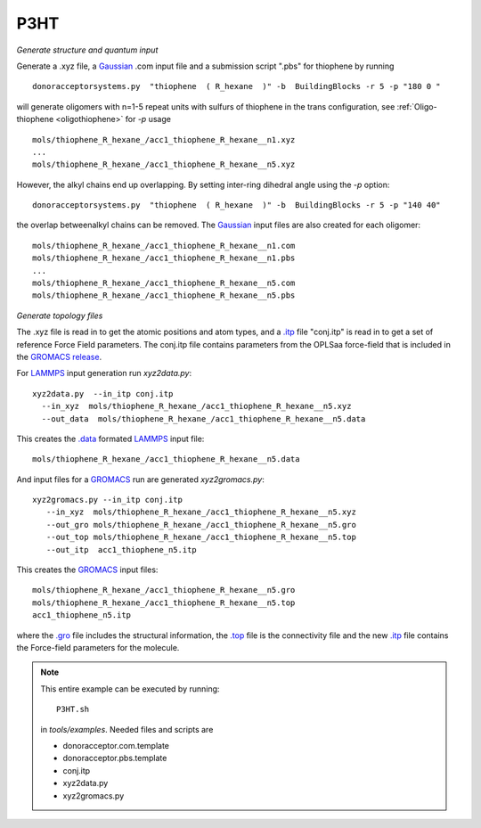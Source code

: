 .. _P3HT:

P3HT 
-------------------------------------------------------

*Generate structure and quantum input*


Generate a .xyz file, a `Gaussian <http://www.gaussian.com/>`_ .com input file and a submission
script ".pbs"  for thiophene by running ::

   donoracceptorsystems.py  "thiophene  ( R_hexane  )" -b  BuildingBlocks -r 5 -p "180 0 "

will generate oligomers  with n=1-5 repeat units with sulfurs of
thiophene in the trans configuration, see :ref:`Oligo-thiophene <oligothiophene>` for `-p`
usage ::

   mols/thiophene_R_hexane_/acc1_thiophene_R_hexane__n1.xyz
   ...
   mols/thiophene_R_hexane_/acc1_thiophene_R_hexane__n5.xyz

However, the alkyl chains end up overlapping. By setting 
inter-ring dihedral angle using the `-p` option::

   donoracceptorsystems.py  "thiophene  ( R_hexane  )" -b  BuildingBlocks -r 5 -p "140 40"

the overlap betweenalkyl chains can be removed. The `Gaussian <http://www.gaussian.com/>`_  input files are also created for each oligomer::

   mols/thiophene_R_hexane_/acc1_thiophene_R_hexane__n1.com
   mols/thiophene_R_hexane_/acc1_thiophene_R_hexane__n1.pbs
   ...
   mols/thiophene_R_hexane_/acc1_thiophene_R_hexane__n5.com
   mols/thiophene_R_hexane_/acc1_thiophene_R_hexane__n5.pbs
 
*Generate topology  files*

The .xyz file is read in to get the atomic positions and
atom types, and a `.itp
<http://www.gromacs.org/Documentation/File_Formats/.itp_File>`_ file
"conj.itp"  is read in to get a set of reference Force Field
parameters. The conj.itp file contains parameters from the OPLSaa
force-field that is included in the `GROMACS release
<http://www.gromacs.org/Downloads>`_.  

For `LAMMPS <http://lammps.sandia.gov/>`_ input generation run `xyz2data.py`::

  xyz2data.py  --in_itp conj.itp 
    --in_xyz  mols/thiophene_R_hexane_/acc1_thiophene_R_hexane__n5.xyz 
    --out_data  mols/thiophene_R_hexane_/acc1_thiophene_R_hexane__n5.data

This creates the `.data <http://lammps.sandia.gov/doc/2001/data_format.html>`_  formated `LAMMPS <http://lammps.sandia.gov/>`_ input file::

    mols/thiophene_R_hexane_/acc1_thiophene_R_hexane__n5.data

And input files for a `GROMACS <http://www.gromacs.org>`_ run are
generated `xyz2gromacs.py`::

   xyz2gromacs.py --in_itp conj.itp 
      --in_xyz  mols/thiophene_R_hexane_/acc1_thiophene_R_hexane__n5.xyz 
      --out_gro mols/thiophene_R_hexane_/acc1_thiophene_R_hexane__n5.gro 
      --out_top mols/thiophene_R_hexane_/acc1_thiophene_R_hexane__n5.top
      --out_itp  acc1_thiophene_n5.itp 

This creates the `GROMACS <http://www.gromacs.org>`_ input files::

      mols/thiophene_R_hexane_/acc1_thiophene_R_hexane__n5.gro 
      mols/thiophene_R_hexane_/acc1_thiophene_R_hexane__n5.top
      acc1_thiophene_n5.itp 

where the `.gro <http://manual.gromacs.org/current/online/gro.html>`_ file includes the structural information, the `.top <http://manual.gromacs.org/current/online/top.html>`_ file is the connectivity file and the new `.itp <http://www.gromacs.org/Documentation/File_Formats/.itp_File>`_ file contains the Force-field parameters for the molecule.  

.. note::


   This entire example can be executed by running::

      P3HT.sh

   in `tools/examples`. Needed files and scripts are 

   *  donoracceptor.com.template
   *  donoracceptor.pbs.template 
   *  conj.itp      
   *  xyz2data.py
   *  xyz2gromacs.py

